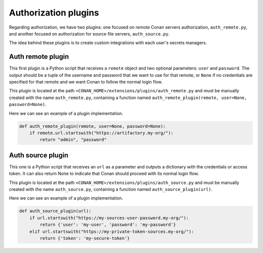 .. _reference_extensions_authorization_plugin:

Authorization plugins
---------------------

Regarding authorization, we have two plugins: one focused on remote Conan servers authorization, ``auth_remote.py``, and another
focused on authorization for source file servers, ``auth_source.py``.

The idea behind these plugins is to create custom integrations with each user's secrets managers.

Auth remote plugin
+++++++++++++++++++
This first plugin is a Python script that receives a ``remote`` object and two optional parameters: ``user`` and
``password``. The output should be a tuple of the username and password that we want to use for that remote,
or ``None`` if no credentials are specified for that remote and we want Conan to follow the normal login flow.

This plugin is located at the path ``<CONAN_HOME>/extensions/plugins/auth_remote.py`` and must be manually created with the name
``auth_remote.py``, containing a function named ``auth_remote_plugin(remote, user=None, password=None)``.

Here we can see an example of a plugin implementation.

.. code-block:: python

    def auth_remote_plugin(remote, user=None, password=None):
        if remote.url.startswith("https://artifactory.my-org/"):
            return "admin", "password"


Auth source plugin
+++++++++++++++++++
This one is a Python script that receives an ``url`` as a parameter and outputs a dictionary with the credentials or
access token. It can also return None to indicate that Conan should proceed with its normal login flow.

This plugin is located at the path ``<CONAN_HOME>/extensions/plugins/auth_source.py`` and must be manually created with the name
``auth_source.py``, containing a function named ``auth_source_plugin(url)``.

Here we can see an example of a plugin implementation.

.. code-block:: python

    def auth_source_plugin(url):
        if url.startswith("https://my-sources-user-password.my-org/"):
            return {'user': 'my-user', 'password': 'my-password'}
        elif url.startswith("https://my-private-token-sources.my-org/"):
            return {'token': 'my-secure-token'}



